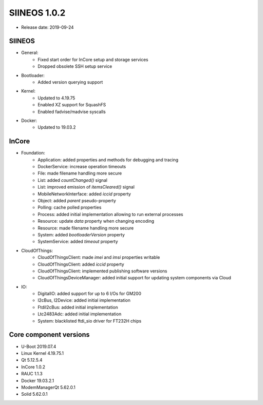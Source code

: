 SIINEOS 1.0.2
=============

* Release date: 2019-09-24

SIINEOS
-------

* General:
	- Fixed start order for InCore setup and storage services
	- Dropped obsolete SSH setup service
* Bootloader:
	- Added version querying support
* Kernel:
	- Updated to 4.19.75
	- Enabled XZ support for SquashFS
	- Enabled fadvise/madvise syscalls
* Docker:
	- Updated to 19.03.2

InCore
------

* Foundation:  
	- Application: added properties and methods for debugging and tracing
	- DockerService: increase operation timeouts
	- File: made filename handling more secure
	- List: added `countChanged()` signal
	- List: improved emission of `itemsCleared()` signal
	- MobileNetworkInterface: added `iccid` property
	- Object: added `parent` pseudo-property
	- Polling: cache polled properties
	- Process: added initial implementation allowing to run external processes
	- Resource: update `data` property when changing encoding
	- Resource: made filename handling more secure
	- System: added `bootloaderVersion` property
	- SystemService: added `timeout` property
* CloudOfThings:
	- CloudOfThingsClient: made `imei` and `imsi` properties writable
	- CloudOfThingsClient: added `iccid` property
	- CloudOfThingsClient: implemented publishing software versions
	- CloudOfThingsDeviceManager: added initial support for updating system components via Cloud
* IO:
	- DigitalIO: added support for up to 6 I/Os for GM200
	- I2cBus, I2Device: added initial implementation
	- FtdiI2cBus: added initial implementation
	- Ltc2483Adc: added initial implementation
	- System: blacklisted ftdi_sio driver for FT232H chips

Core component versions
-----------------------

* U-Boot 2019.07.4
* Linux Kernel 4.19.75.1
* Qt 5.12.5.4
* InCore 1.0.2
* RAUC 1.1.3
* Docker 19.03.2.1
* ModemManagerQt 5.62.0.1
* Solid 5.62.0.1
